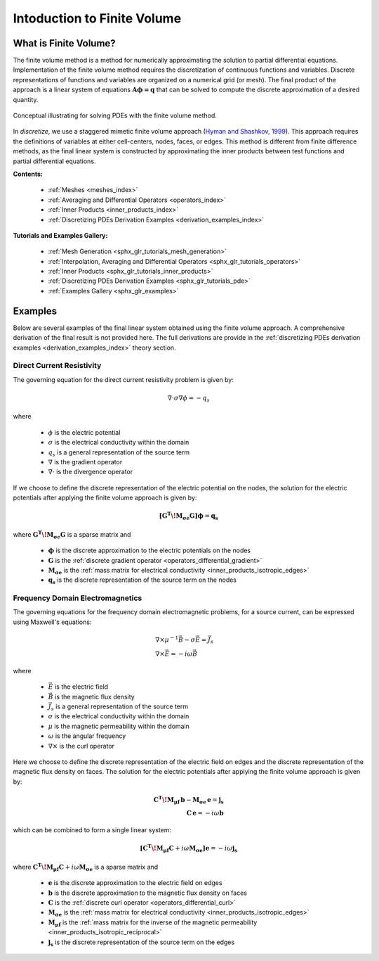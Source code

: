 .. _finite_volume_index:

Intoduction to Finite Volume
****************************

What is Finite Volume?
----------------------

The finite volume method is a method for numerically approximating the solution to partial differential equations.
Implementation of the finite volume method requires the discretization of continuous functions and variables.
Discrete representations of functions and variables are organized on a numerical grid (or mesh).
The final product of the approach is a linear system of equations :math:`\boldsymbol{A \phi=q}`
that can be solved to compute the discrete approximation of a desired quantity.

.. figure:: ../images/finitevolumeschematic.png
   :width: 700
   :align: center

   Conceptual illustrating for solving PDEs with the finite volume method.

In *discretize*, we use a staggered mimetic finite volume approach (`Hyman and
Shashkov, 1999 <https://cnls.lanl.gov/~shashkov/papers/maxjcp.pdf>`_).
This approach requires the definitions of variables at either cell-centers, nodes, faces, or edges.
This method is different from finite difference methods,
as the final linear system is constructed by approximating the inner products between
test functions and partial differential equations.

**Contents:**

	- :ref:`Meshes <meshes_index>`
	- :ref:`Averaging and Differential Operators <operators_index>`
	- :ref:`Inner Products <inner_products_index>`
	- :ref:`Discretizing PDEs Derivation Examples <derivation_examples_index>`

**Tutorials and Examples Gallery:**

  - :ref:`Mesh Generation <sphx_glr_tutorials_mesh_generation>`
  - :ref:`Interpolation, Averaging and Differential Operators <sphx_glr_tutorials_operators>`
  - :ref:`Inner Products <sphx_glr_tutorials_inner_products>`
  - :ref:`Discretizing PDEs Derivation Examples <sphx_glr_tutorials_pde>`
  - :ref:`Examples Gallery <sphx_glr_examples>`


Examples
--------

Below are several examples of the final linear system obtained using the finite volume approach.
A comprehensive derivation of the final result is not provided here. The full derivations are
provide in the :ref:`discretizing PDEs derivation examples <derivation_examples_index>` theory section.

Direct Current Resistivity
^^^^^^^^^^^^^^^^^^^^^^^^^^

The governing equation for the direct current resistivity problem is given by:

.. math::
	\nabla \cdot \sigma \nabla \phi = -q_s

where

	- :math:`\phi` is the electric potential
	- :math:`\sigma` is the electrical conductivity within the domain
	- :math:`q_s` is a general representation of the source term
	- :math:`\nabla` is the gradient operator
	- :math:`\nabla \cdot` is the divergence operator

If we choose to define the discrete representation of the electric potential on the nodes,
the solution for the electric potentials after applying the finite volume approach is given by:

.. math::
	\boldsymbol{[G^T \! M_{\sigma e} G ]} \boldsymbol{\phi} = \mathbf{q_s}

where :math:`\boldsymbol{G^T \! M_{\sigma e} G }` is a sparse matrix and

	- :math:`\boldsymbol{\phi}` is the discrete approximation to the electric potentials on the nodes
	- :math:`\boldsymbol{G}` is the :ref:`discrete gradient operator <operators_differential_gradient>`
	- :math:`\boldsymbol{M_{\sigma e}}` is the :ref:`mass matrix for electrical conductivity <inner_products_isotropic_edges>`
	- :math:`\boldsymbol{q_s}` is the discrete representation of the source term on the nodes


Frequency Domain Electromagnetics
^^^^^^^^^^^^^^^^^^^^^^^^^^^^^^^^^

The governing equations for the frequency domain electromagnetic problems,
for a source current, can be expressed using Maxwell's equations:

.. math::
	\begin{align}
	&\nabla \times \mu^{-1} \vec{B} - \sigma \vec{E} = \vec{J}_s \\
	&\nabla \times \vec{E} = - i\omega \vec{B}
	\end{align}

where

	- :math:`\vec{E}` is the electric field
	- :math:`\vec{B}` is the magnetic flux density
	- :math:`\vec{J}_s` is a general representation of the source term
	- :math:`\sigma` is the electrical conductivity within the domain
	- :math:`\mu` is the magnetic permeability within the domain
	- :math:`\omega` is the angular frequency
	- :math:`\nabla \times` is the curl operator

Here we choose to define the discrete representation of the electric field on edges
and the discrete representation of the magnetic flux density on faces.
The solution for the electric potentials after applying the finite volume approach is given by:

.. math::
	\begin{align}
	\boldsymbol{C^T \! M_{\mu f} \, b } - \boldsymbol{M_{\sigma e} \, e} = \mathbf{j_s} \\
	\mathbf{C \, e} = -i \omega \mathbf{b}
	\end{align}

which can be combined to form a single linear system:

.. math::
	\boldsymbol{[C^T \! M_{\mu f} C } + i\omega \boldsymbol{M_{\sigma e}]} \mathbf{e} = -i \omega \mathbf{j_s}

where :math:`\boldsymbol{C^T \! M_{\mu f} C } + i\omega \boldsymbol{M_{\sigma e}}` is a sparse matrix and

	- :math:`\boldsymbol{e}` is the discrete approximation to the electric field on edges
	- :math:`\boldsymbol{b}` is the discrete approximation to the magnetic flux density on faces
	- :math:`\boldsymbol{C}` is the :ref:`discrete curl operator <operators_differential_curl>`
	- :math:`\boldsymbol{M_{\sigma e}}` is the :ref:`mass matrix for electrical conductivity <inner_products_isotropic_edges>`
	- :math:`\boldsymbol{M_{\mu f}}` is the :ref:`mass matrix for the inverse of the magnetic permeability <inner_products_isotropic_reciprocal>`
	- :math:`\boldsymbol{j_s}` is the discrete representation of the source term on the edges

